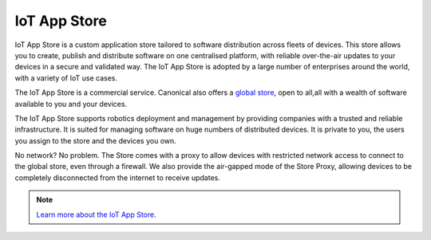 IoT App Store
=============

IoT App Store is a custom application store tailored to software distribution across fleets of devices. This store allows you to create, publish and distribute software on one centralised platform, with reliable over-the-air updates to your devices in a secure and validated way. The IoT App Store is adopted by a large number of enterprises around the world, with a variety of IoT use cases.

The IoT App Store is a commercial service. Canonical also offers a `global store <https://snapcraft.io/>`_, open to all,all with a wealth of software available to you and your devices.

The IoT App Store supports robotics deployment and management by providing companies with a trusted and reliable infrastructure. It is suited for managing software on huge numbers of distributed devices. It is private to you, the users you assign to the store and the devices you own.

No network? No problem. The Store comes with a proxy to allow devices with restricted network access to connect to the global store, even through a firewall. We also provide the air-gapped mode of the Store Proxy, allowing devices to be completely disconnected from the internet to receive updates.


.. note::

   `Learn more about the IoT App Store <https://ubuntu.com/internet-of-things/appstore>`_.